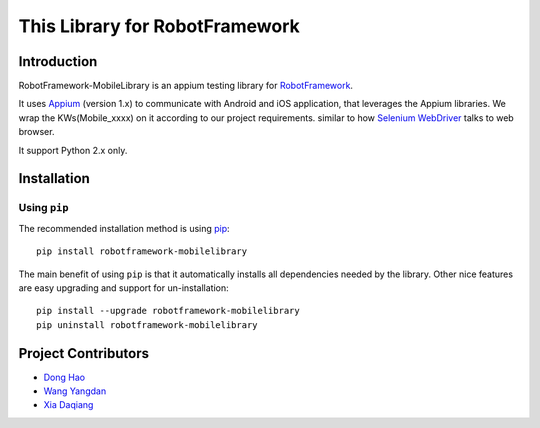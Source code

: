 This Library for RobotFramework
==================================================

Introduction
------------

RobotFramework-MobileLibrary is an appium testing library for `RobotFramework <http://code.google.com/p/robotframework/>`_.

It uses `Appium <http://appium.io/>`_ (version 1.x) to communicate with Android and iOS application,
that leverages the Appium libraries. We wrap the KWs(Mobile_xxxx) on it according to our project requirements.
similar to how `Selenium WebDriver <http://seleniumhq.org/projects/webdriver/>`_ talks to web browser.


It support Python 2.x only.


Installation
------------

Using ``pip``
'''''''''''''

The recommended installation method is using
`pip <http://pip-installer.org>`__::

    pip install robotframework-mobilelibrary


The main benefit of using ``pip`` is that it automatically installs all
dependencies needed by the library. Other nice features are easy upgrading
and support for un-installation::

    pip install --upgrade robotframework-mobilelibrary
    pip uninstall robotframework-mobilelibrary


Project Contributors
--------------------
* `Dong Hao <longmazhanfeng@gmail.com>`_
* `Wang Yangdan <wangyangdan@gmail.com>`_
* `Xia Daqiang <joehisaishi1943@gmail.com>`_